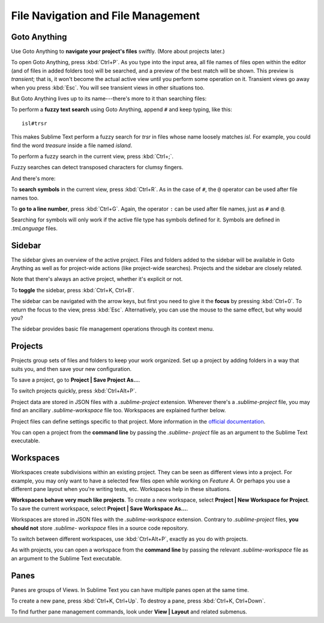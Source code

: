 ===================================
File Navigation and File Management
===================================

Goto Anything
=============

Use Goto Anything to **navigate your project's files** swiftly. (More about
projects later.)

To open Goto Anything, press :kbd:`Ctrl+P`. As you type into the input area,
all file names of files open within the editor (and of files in added folders
too) will be searched, and a preview of the best match will be shown. This
preview is *transient*; that is, it won't become the actual active view until
you perform some operation on it. Transient views go away when you press
:kbd:`Esc`. You will see transient views in other situations too.

But Goto Anything lives up to its name---there's more to it than searching
files:

To perform a **fuzzy text search** using Goto Anything, append ``#`` and
keep typing, like this:

::

	isl#trsr

This makes Sublime Text perform a fuzzy search for *trsr* in files whose name
loosely matches *isl*. For example, you could find the word *treasure* inside
a file named *island*.

To perform a fuzzy search in the current view, press :kbd:`Ctrl+;`.

Fuzzy searches can detect transposed characters for clumsy fingers.

And there's more:

To **search symbols** in the current view, press :kbd:`Ctrl+R`. As in the case
of ``#``, the ``@`` operator can be used after file names too.

To **go to a line number**, press :kbd:`Ctrl+G`. Again, the operator ``:`` can
be used after file names, just as ``#`` and ``@``.

Searching for symbols will only work if the active file type has symbols
defined for it. Symbols are defined in *.tmLanguage* files.

.. todo: Explain how to create symbols.


Sidebar
=======

The sidebar gives an overview of the active project. Files and folders added
to the sidebar will be available in Goto Anything as well as for project-wide
actions (like project-wide searches). Projects and the sidebar are closely
related.

Note that there's always an active project, whether it's explicit or not.

To **toggle** the sidebar, press :kbd:`Ctrl+K, Ctrl+B`.

The sidebar can be navigated with the arrow keys, but first you need to give
it the **focus** by pressing :kbd:`Ctrl+0`. To return the focus to the view,
press :kbd:`Esc`. Alternatively, you can use the mouse to the same effect, but
why would you?

The sidebar provides basic file management operations through its context
menu.


Projects
========

Projects group sets of files and folders to keep your work organized. Set up a
project by adding folders in a way that suits you, and then save your new
configuration.

To save a project, go to **Project | Save Project As...**.

To switch projects quickly, press :kbd:`Ctrl+Alt+P`.

Project data are stored in JSON files with a `.sublime-project` extension.
Wherever there's a `.sublime-project` file, you may find an ancillary
`.sublime-workspace` file too. Workspaces are explained further below.

Project files can define settings specific to that project. More
information in the `official documentation`_.

.. _official documentation: http://www.sublimetext.com/docs/2/projects.html

.. todo: add settings example here.

You can open a project from the **command line** by passing the *.sublime-
project* file as an argument to the Sublime Text executable.


Workspaces
==========

Workspaces create subdivisions within an existing project. They can be seen as
different views into a project. For example, you may only want to have a
selected few files open while working on *Feature A*. Or perhaps you use a
different pane layout when you're writing tests, etc. Workspaces help in these
situations.

**Workspaces behave very much like projects**. To create a new workspace, select
**Project | New Workspace for Project**. To save the current workspace, select
**Project | Save Workspace As...**.

Workspaces are stored in JSON files with the *.sublime-workspace* extension.
Contrary to *.sublime-project* files, **you should not** store *.sublime-
workspace* files in a source code repository.

To switch between different workspaces, use :kbd:`Ctrl+Alt+P`, exactly as you
do with projects.

As with projects, you can open a workspace from the **command line** by
passing the relevant *.sublime-workspace* file as an argument to the Sublime
Text executable.

.. TODO: Really?


Panes
=====

Panes are groups of Views. In Sublime Text you can have multiple panes open
at the same time.

To create a new pane, press :kbd:`Ctrl+K, Ctrl+Up`. To destroy a pane,
press :kbd:`Ctrl+K, Ctrl+Down`.

To find further pane management commands, look under **View | Layout** and
related submenus.
